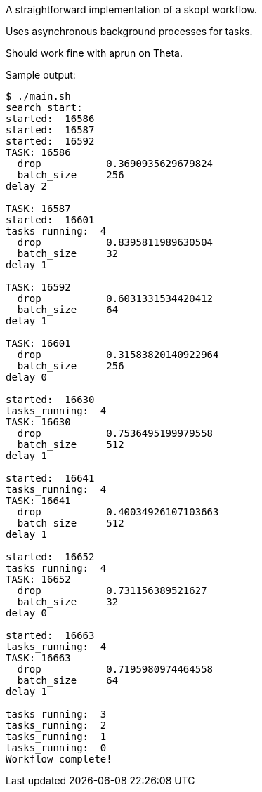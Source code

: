 
A straightforward implementation of a skopt workflow.

Uses asynchronous background processes for tasks.

Should work fine with aprun on Theta.

Sample output:

----
$ ./main.sh
search start:
started:  16586
started:  16587
started:  16592
TASK: 16586
  drop           0.3690935629679824
  batch_size     256
delay 2

TASK: 16587
started:  16601
tasks_running:  4
  drop           0.8395811989630504
  batch_size     32
delay 1

TASK: 16592
  drop           0.6031331534420412
  batch_size     64
delay 1

TASK: 16601
  drop           0.31583820140922964
  batch_size     256
delay 0

started:  16630
tasks_running:  4
TASK: 16630
  drop           0.7536495199979558
  batch_size     512
delay 1

started:  16641
tasks_running:  4
TASK: 16641
  drop           0.40034926107103663
  batch_size     512
delay 1

started:  16652
tasks_running:  4
TASK: 16652
  drop           0.731156389521627
  batch_size     32
delay 0

started:  16663
tasks_running:  4
TASK: 16663
  drop           0.7195980974464558
  batch_size     64
delay 1

tasks_running:  3
tasks_running:  2
tasks_running:  1
tasks_running:  0
Workflow complete!
----
